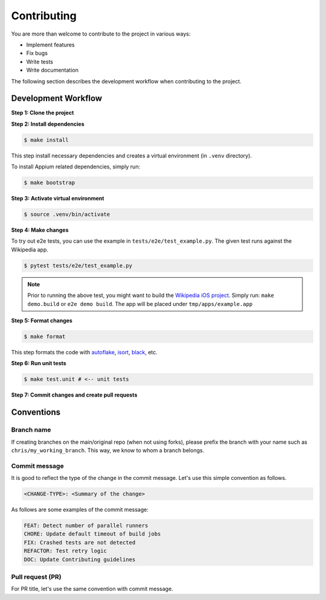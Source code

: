 Contributing
============

.. _autoflake: https://github.com/PyCQA/autoflake
.. _isort: https://github.com/PyCQA/isort
.. _black: https://github.com/psf/black

You are more than welcome to contribute to the project in various ways:

- Implement features
- Fix bugs
- Write tests
- Write documentation

The following section describes the development workflow when contributing to the project.

Development Workflow
--------------------

**Step 1: Clone the project**

**Step 2: Install dependencies**

.. code-block:: console

    $ make install

This step install necessary dependencies and creates a virtual environment (in ``.venv`` directory).

To install Appium related dependencies, simply run:

.. code-block:: console

    $ make bootstrap

**Step 3: Activate virtual environment**

.. code-block:: console

    $ source .venv/bin/activate

**Step 4: Make changes**

To try out e2e tests, you can use the example in ``tests/e2e/test_example.py``.
The given test runs against the Wikipedia app.

.. code-block:: console

    $ pytest tests/e2e/test_example.py

.. note::

    Prior to running the above test, you might want to build the `Wikipedia iOS project <https://github.com/wikimedia/wikipedia-ios>`_.
    Simply run: ``make demo.build`` or ``e2e demo build``.
    The app will be placed under ``tmp/apps/example.app``

**Step 5: Format changes**

.. code-block:: console

    $ make format

This step formats the code with autoflake_, isort_, black_, etc.

**Step 6: Run unit tests**

.. code-block:: console

    $ make test.unit # <-- unit tests

**Step 7: Commit changes and create pull requests**


Conventions
-----------
Branch name
~~~~~~~~~~~
If creating branches on the main/original repo (when not using forks), please prefix the branch with your name such as ``chris/my_working_branch``. This way, we know to whom a branch belongs.

Commit message
~~~~~~~~~~~~~~
It is good to reflect the type of the change in the commit message. Let's use this simple convention as follows.

.. code-block:: console

    <CHANGE-TYPE>: <Summary of the change>

As follows are some examples of the commit message:

.. code-block:: console

    FEAT: Detect number of parallel runners
    CHORE: Update default timeout of build jobs
    FIX: Crashed tests are not detected
    REFACTOR: Test retry logic
    DOC: Update Contributing guidelines

Pull request (PR)
~~~~~~~~~~~~~~~~~~
For PR title, let's use the same convention with commit message.
